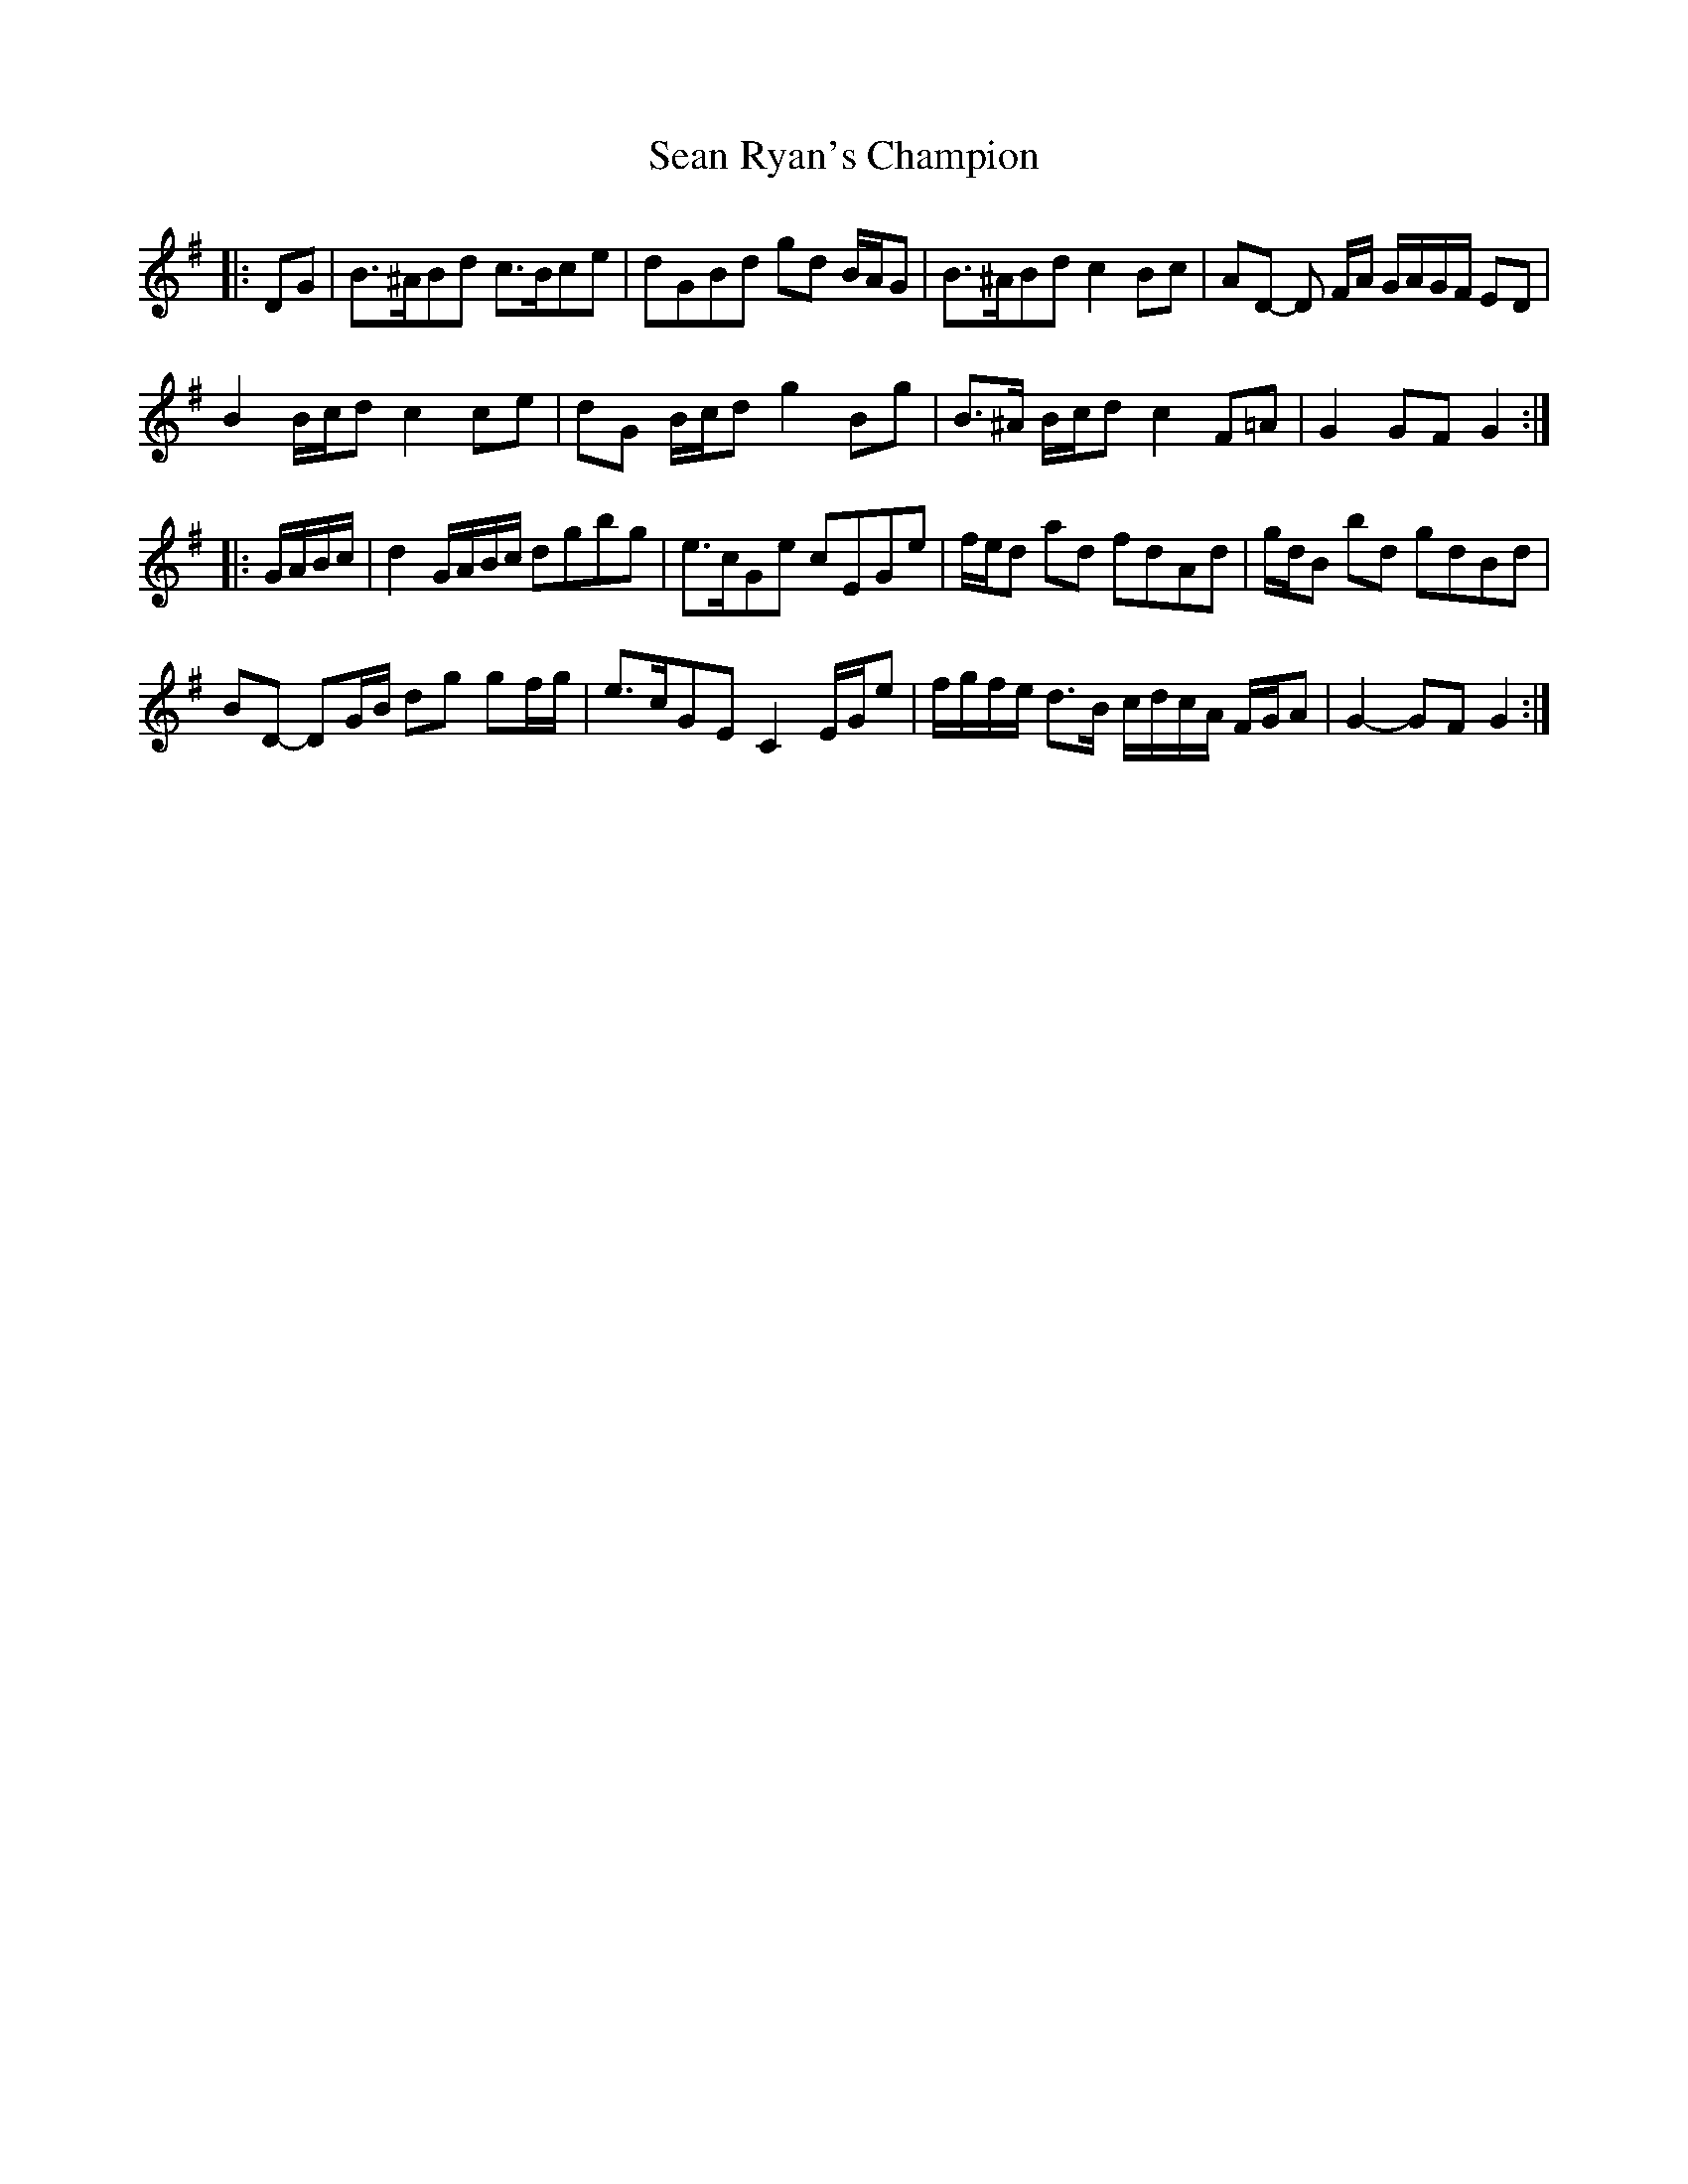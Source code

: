 X: 36391
T: Sean Ryan's Champion
R: march
M: 
K: Gmajor
|:DG|B>^ABd c>Bce|dGBd gd B/A/G|B>^ABd c2 Bc|AD- D F/A/ G/A/G/F/ ED|
B2 B/c/d c2 ce|dG B/c/d g2 Bg|B>^A B/c/d c2 F=A|G2 GF G2:|
|:G/A/B/c/|d2 G/A/B/c/ dgbg|e>cGe cEGe|f/e/d ad fdAd|g/d/B bd gdBd|
BD- DG/B/ dg gf/g/|e>cGE C2 E/G/e|f/g/f/e/ d>B c/d/c/A/ F/G/A|G2- GF G2:|

